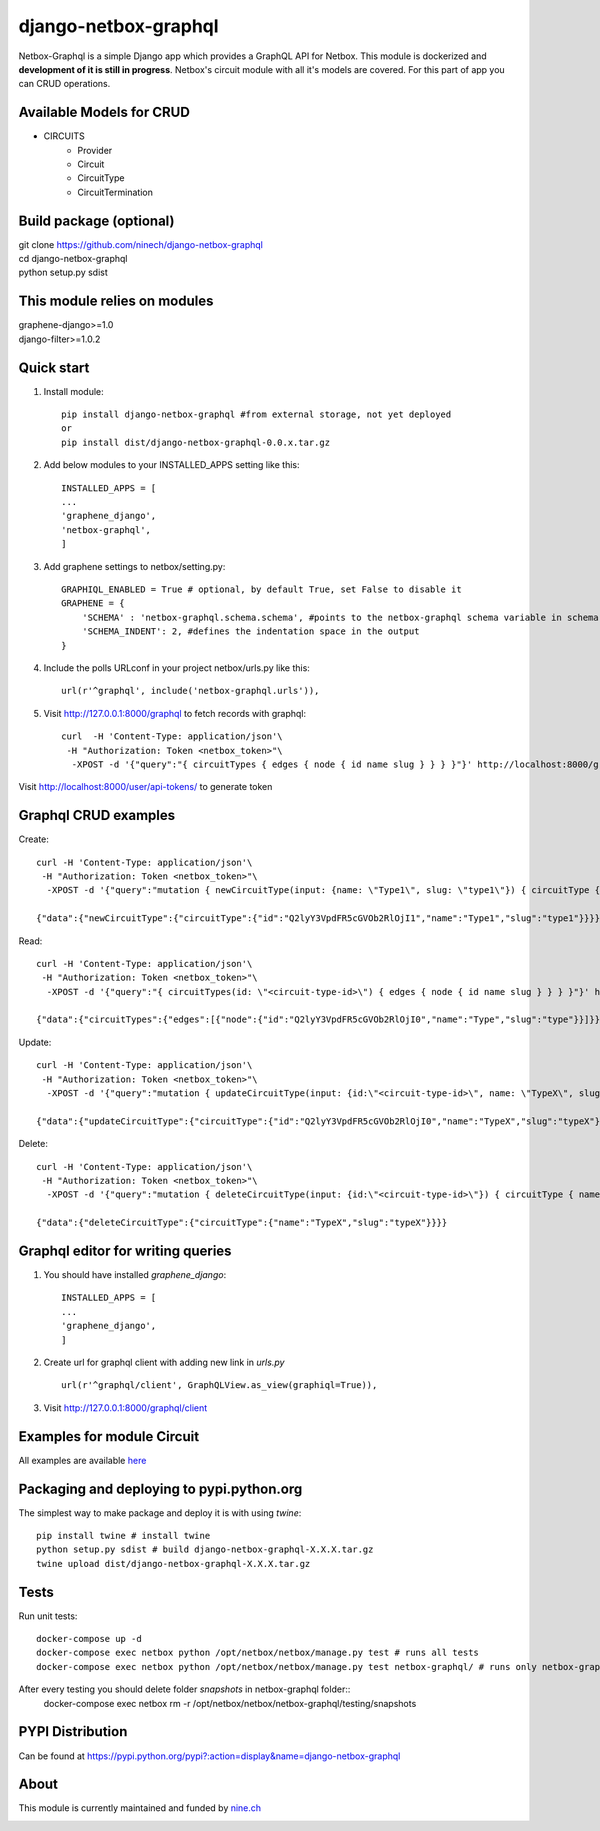=====
django-netbox-graphql
=====

Netbox-Graphql is a simple Django app which provides a GraphQL API for Netbox.
This module is dockerized and **development of it is still in progress**. Netbox's circuit module with all it's models are covered.
For this part of app you can CRUD operations.

Available Models for CRUD
------------------------
* CIRCUITS
    * Provider
    * Circuit
    * CircuitType
    * CircuitTermination

Build package (optional)
------------------------

|    git clone https://github.com/ninech/django-netbox-graphql
|    cd django-netbox-graphql
|    python setup.py sdist

This module relies on modules
-----------------------------
|    graphene-django>=1.0
|    django-filter>=1.0.2

Quick start
-----------

1. Install module::

    pip install django-netbox-graphql #from external storage, not yet deployed
    or
    pip install dist/django-netbox-graphql-0.0.x.tar.gz

2. Add below modules to your INSTALLED_APPS setting like this::

    INSTALLED_APPS = [
    ...
    'graphene_django',
    'netbox-graphql',
    ]

3. Add graphene settings to netbox/setting.py::

    GRAPHIQL_ENABLED = True # optional, by default True, set False to disable it
    GRAPHENE = {
        'SCHEMA' : 'netbox-graphql.schema.schema', #points to the netbox-graphql schema variable in schema.py
        'SCHEMA_INDENT': 2, #defines the indentation space in the output
    }

4. Include the polls URLconf in your project netbox/urls.py like this::

    url(r'^graphql', include('netbox-graphql.urls')),

5. Visit http://127.0.0.1:8000/graphql to fetch records with graphql::

    curl  -H 'Content-Type: application/json'\
     -H "Authorization: Token <netbox_token>"\
      -XPOST -d '{"query":"{ circuitTypes { edges { node { id name slug } } } }"}' http://localhost:8000/graphql

Visit http://localhost:8000/user/api-tokens/ to generate token

Graphql CRUD examples
---------------------

Create::

    curl -H 'Content-Type: application/json'\
     -H "Authorization: Token <netbox_token>"\
      -XPOST -d '{"query":"mutation { newCircuitType(input: {name: \"Type1\", slug: \"type1\"}) { circuitType { id name slug } } }"}' http://localhost:8000/graphql

    {"data":{"newCircuitType":{"circuitType":{"id":"Q2lyY3VpdFR5cGVOb2RlOjI1","name":"Type1","slug":"type1"}}}}
Read::

    curl -H 'Content-Type: application/json'\
     -H "Authorization: Token <netbox_token>"\
      -XPOST -d '{"query":"{ circuitTypes(id: \"<circuit-type-id>\") { edges { node { id name slug } } } }"}' http://localhost:8000/graphql

    {"data":{"circuitTypes":{"edges":[{"node":{"id":"Q2lyY3VpdFR5cGVOb2RlOjI0","name":"Type","slug":"type"}}]}}}
Update::

    curl -H 'Content-Type: application/json'\
     -H "Authorization: Token <netbox_token>"\
      -XPOST -d '{"query":"mutation { updateCircuitType(input: {id:\"<circuit-type-id>\", name: \"TypeX\", slug: \"typeX\"}) { circuitType { slug name slug } } }"}' http://localhost:8000/graphql

    {"data":{"updateCircuitType":{"circuitType":{"id":"Q2lyY3VpdFR5cGVOb2RlOjI0","name":"TypeX","slug":"typeX"}}}}

Delete::

    curl -H 'Content-Type: application/json'\
     -H "Authorization: Token <netbox_token>"\
      -XPOST -d '{"query":"mutation { deleteCircuitType(input: {id:\"<circuit-type-id>\"}) { circuitType { name slug } } }"}' http://localhost:8000/graphql

    {"data":{"deleteCircuitType":{"circuitType":{"name":"TypeX","slug":"typeX"}}}}

Graphql editor for writing queries
----------------------------------

1. You should have installed `graphene_django`::

    INSTALLED_APPS = [
    ...
    'graphene_django',
    ]

2. Create url for graphql client with adding new link in `urls.py` ::

    url(r'^graphql/client', GraphQLView.as_view(graphiql=True)),

3. Visit http://127.0.0.1:8000/graphql/client ::

.. image:: https://s11.postimg.org/5vi9lmn1f/django-netbox-graphql.png

Examples for module Circuit
---------------------------

All examples are available `here <EXAMPLES.md>`_

Packaging and deploying to pypi.python.org
-----------------------------------------------
The simplest way to make package and deploy it is with using `twine`::

    pip install twine # install twine
    python setup.py sdist # build django-netbox-graphql-X.X.X.tar.gz
    twine upload dist/django-netbox-graphql-X.X.X.tar.gz


Tests
-----
Run unit tests::

    docker-compose up -d
    docker-compose exec netbox python /opt/netbox/netbox/manage.py test # runs all tests
    docker-compose exec netbox python /opt/netbox/netbox/manage.py test netbox-graphql/ # runs only netbox-graphql module tests

After every testing you should delete folder `snapshots` in netbox-graphql folder::
    docker-compose exec netbox rm -r /opt/netbox/netbox/netbox-graphql/testing/snapshots


PYPI Distribution
-----------------

Can be found at https://pypi.python.org/pypi?:action=display&name=django-netbox-graphql

About
-----
This module is currently maintained and funded by `nine.ch <https://nine.ch>`_

.. image:: https://blog.nine.ch/assets/logo.png
 :target: https://nine.ch

